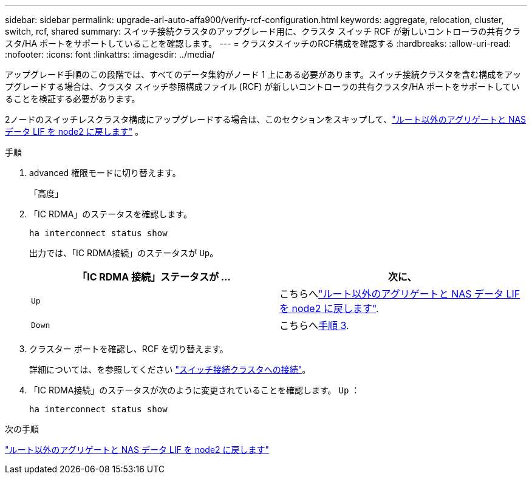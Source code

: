---
sidebar: sidebar 
permalink: upgrade-arl-auto-affa900/verify-rcf-configuration.html 
keywords: aggregate, relocation, cluster, switch, rcf, shared 
summary: スイッチ接続クラスタのアップグレード用に、クラスタ スイッチ RCF が新しいコントローラの共有クラスタ/HA ポートをサポートしていることを確認します。 
---
= クラスタスイッチのRCF構成を確認する
:hardbreaks:
:allow-uri-read: 
:nofooter: 
:icons: font
:linkattrs: 
:imagesdir: ../media/


[role="lead"]
アップグレード手順のこの段階では、すべてのデータ集約がノード 1 上にある必要があります。スイッチ接続クラスタを含む構成をアップグレードする場合は、クラスタ スイッチ参照構成ファイル (RCF) が新しいコントローラの共有クラスタ/HA ポートをサポートしていることを検証する必要があります。

2ノードのスイッチレスクラスタ構成にアップグレードする場合は、このセクションをスキップして、link:move_non_root_aggr_and_nas_data_lifs_back_to_node2.html["ルート以外のアグリゲートと NAS データ LIF を node2 に戻します"] 。

.手順
. advanced 権限モードに切り替えます。
+
「高度」

. 「IC RDMA」のステータスを確認します。
+
`ha interconnect status show`

+
出力では、「IC RDMA接続」のステータスが `Up`。

+
[cols="50,50"]
|===
| 「IC RDMA 接続」ステータスが ... | 次に、 


| `Up` | こちらへlink:move_non_root_aggr_and_nas_data_lifs_back_to_node2.html["ルート以外のアグリゲートと NAS データ LIF を node2 に戻します"]. 


| `Down` | こちらへ<<verify-rcf-step3,手順 3>>. 
|===
. クラスター ポートを確認し、RCF を切り替えます。
+
詳細については、を参照してください link:cable-node1-for-shared-cluster-HA-storage.html#connect-switch-attached-cluster["スイッチ接続クラスタへの接続"]。

. 「IC RDMA接続」のステータスが次のように変更されていることを確認します。 `Up` ：
+
`ha interconnect status show`



.次の手順
link:move_non_root_aggr_and_nas_data_lifs_back_to_node2.html["ルート以外のアグリゲートと NAS データ LIF を node2 に戻します"]
